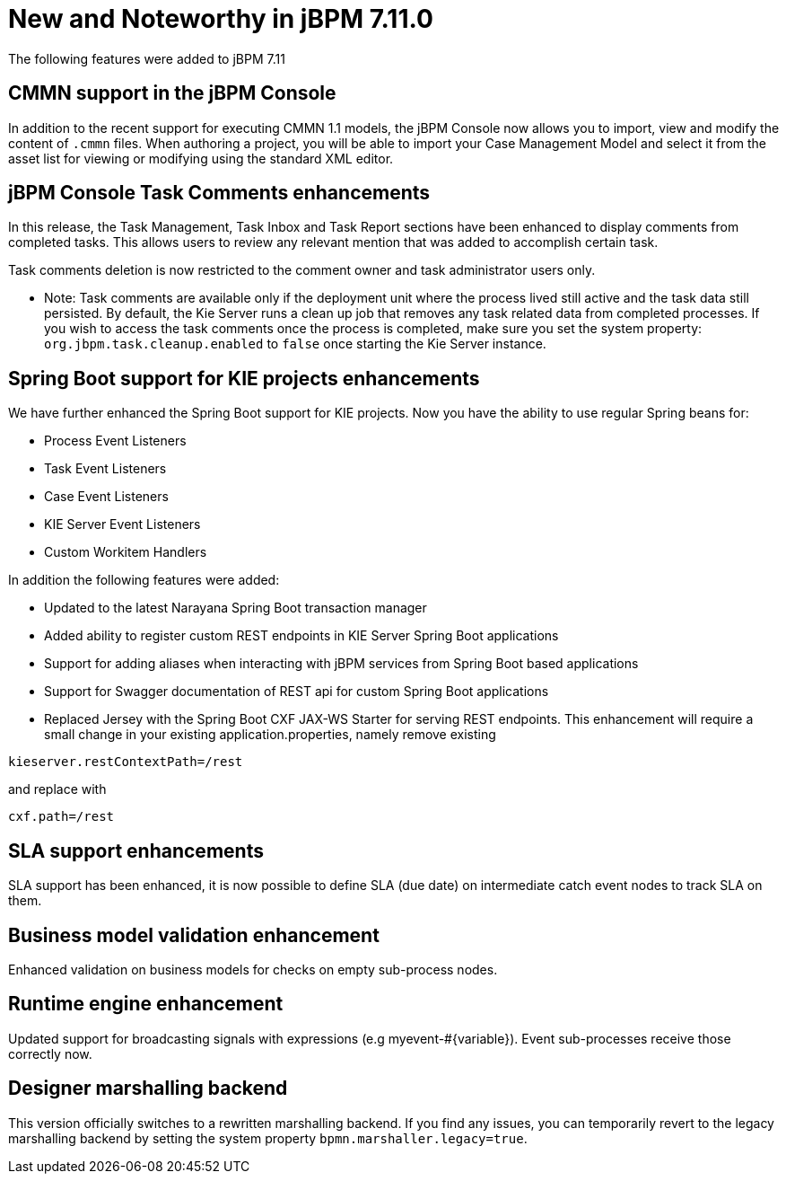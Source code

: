 [[_jbpmreleasenotes7110]]

= New and Noteworthy in jBPM 7.11.0

The following features were added to jBPM 7.11

== CMMN support in the jBPM Console

In addition to the recent support for executing CMMN 1.1 models, the jBPM Console now allows you to import, view and modify the content of `.cmmn` files.
When authoring a project, you will be able to import your Case Management Model and select it from the asset list for viewing or modifying using the standard XML editor.

== jBPM Console Task Comments enhancements

In this release, the Task Management, Task Inbox and Task Report sections have been enhanced to display comments from completed tasks.
This allows users to review any relevant mention that was added to accomplish certain task.

Task comments deletion is now restricted to the comment owner and task administrator users only.

* Note: Task comments are available only if the deployment unit where the process lived still active and the task data still persisted.
By default, the Kie Server runs a clean up job that removes any task related data from completed processes.
If you wish to access the task comments once the process is completed, make sure you set the system property: `org.jbpm.task.cleanup.enabled` to `false` once starting the Kie Server instance.

== Spring Boot support for KIE projects enhancements

We have further enhanced the Spring Boot support for KIE projects. Now you have the ability
to use regular Spring beans for:

** Process Event Listeners
** Task Event Listeners
** Case Event Listeners
** KIE Server Event Listeners
** Custom Workitem Handlers

In addition the following features were added:

** Updated to the latest Narayana Spring Boot transaction manager
** Added ability to register custom REST endpoints in KIE Server Spring Boot applications
** Support for adding aliases when interacting with jBPM services from Spring Boot based applications
** Support for Swagger documentation of REST api for custom Spring Boot applications
** Replaced Jersey with the Spring Boot CXF JAX-WS Starter for serving REST endpoints. This enhancement will require
a small change in your existing application.properties, namely remove existing

[source]
----
kieserver.restContextPath=/rest
----

and replace with
[source]
----
cxf.path=/rest
----

== SLA support enhancements
SLA support has been enhanced, it is now possible to define SLA (due date) on intermediate catch event nodes to track SLA on them.

== Business model validation enhancement
Enhanced validation on business models for checks on empty sub-process nodes.

== Runtime engine enhancement
Updated support for broadcasting signals with expressions (e.g myevent-#{variable}). Event sub-processes
receive those correctly now.

== Designer marshalling backend
This version officially switches to a rewritten marshalling backend. If you find any issues, you can temporarily revert to the legacy marshalling backend by setting the system property `bpmn.marshaller.legacy=true`.


